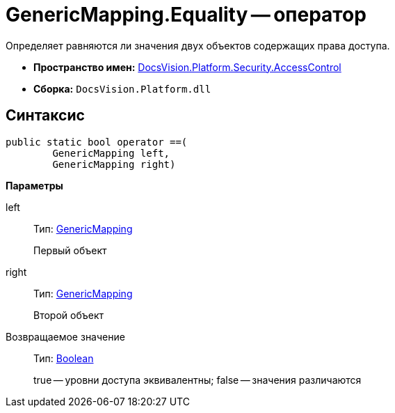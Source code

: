 = GenericMapping.Equality -- оператор

Определяет равняются ли значения двух объектов содержащих права доступа.

* *Пространство имен:* xref:api/DocsVision/Platform/Security/AccessControl/AccessControl_NS.adoc[DocsVision.Platform.Security.AccessControl]
* *Сборка:* `DocsVision.Platform.dll`

== Синтаксис

[source,csharp]
----
public static bool operator ==(
        GenericMapping left, 
        GenericMapping right)
----

*Параметры*

left::
Тип: xref:api/DocsVision/Platform/Security/AccessControl/GenericMapping_ST.adoc[GenericMapping]
+
Первый объект
right::
Тип: xref:api/DocsVision/Platform/Security/AccessControl/GenericMapping_ST.adoc[GenericMapping]
+
Второй объект

Возвращаемое значение::
Тип: http://msdn.microsoft.com/ru-ru/library/system.boolean.aspx[Boolean]
+
true -- уровни доступа эквивалентны; false -- значения различаются
